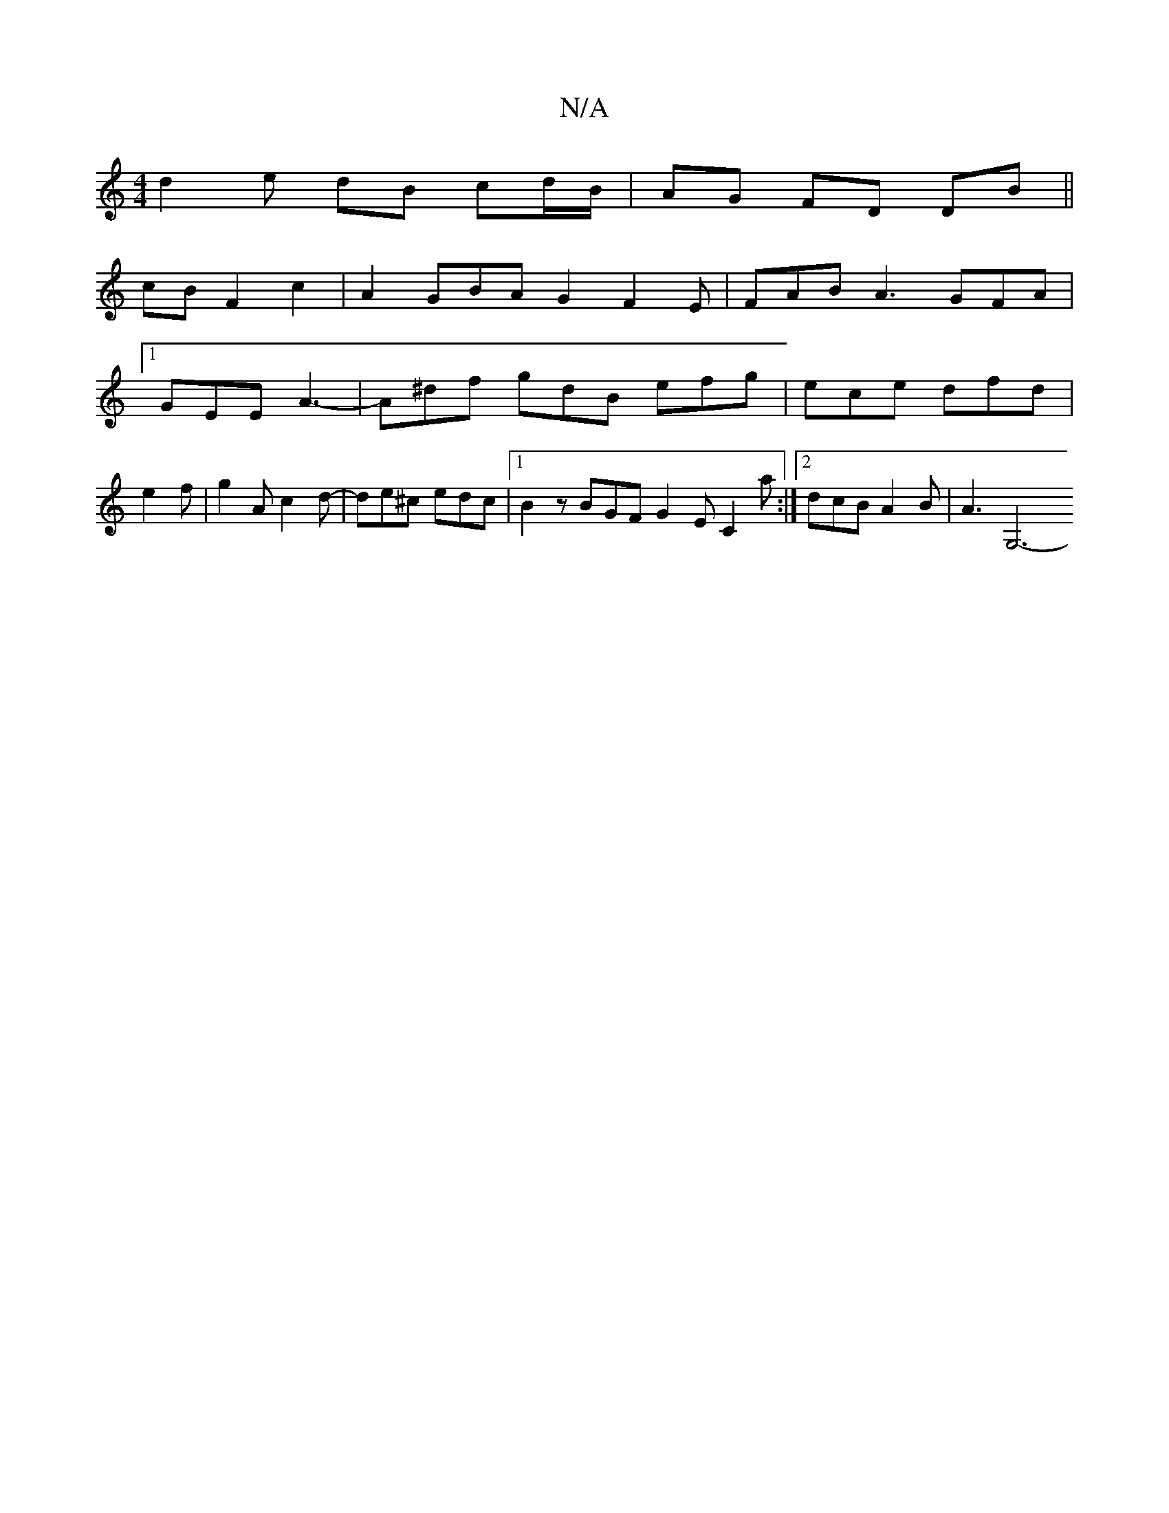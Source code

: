 X:1
T:N/A
M:4/4
R:N/A
K:Cmajor
d2 e dB cd/B/ | AG FD DB ||
cB F2 c2 | A2 GBA G2 F2 E | FAB A3 GFA |
[1 GEE A3- | A^df gdB efg | ece dfd |
e2f|g2A c2d- | de^c edc |1 B2z BGF G2E C2a :|2 dcB A2 B | A3 [G,6- |

F4 G2 AB|
A2GE FEDC | A